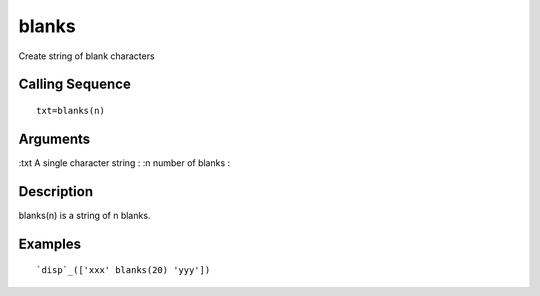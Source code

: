 


blanks
======

Create string of blank characters



Calling Sequence
~~~~~~~~~~~~~~~~


::

    txt=blanks(n)




Arguments
~~~~~~~~~

:txt A single character string
: :n number of blanks
:



Description
~~~~~~~~~~~

blanks(n) is a string of n blanks.



Examples
~~~~~~~~


::

    `disp`_(['xxx' blanks(20) 'yyy'])




